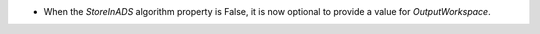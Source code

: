 - When the `StoreInADS` algorithm property is False, it is now optional to provide a value for `OutputWorkspace`.
